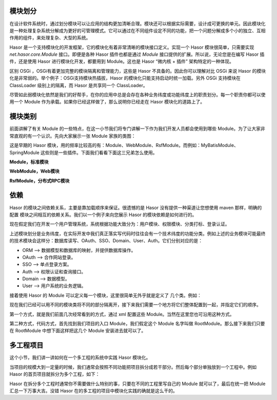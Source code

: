 模块划分
------------------------------------
在设计软件系统时，通过划分模块可以让应用的结构更加清晰合理。模块还可以根据实际需要，设计成可更换的单元。因此模块化是一种处理复杂系统分解成为更好的可管理模式。它可以通过在不同组件设定不同的功能，把一个问题分解成多个小的独立、互相作用的组件，来处理复杂、大型的系统。

Hasor 是一个支持模块化的开发框架，它的模块化有着非常清晰的模块接口定义。实现一个 Hasor 模块很简单，只需要实现 `net.hasor.core.Module` 接口。即便是各种 Hasor 插件也都是通过 `Module` 接口提供的扩展。所以说，无论您是在编写 Hasor 插件，还是使用 Hasor 进行模块化开发，都要用到 Module。这也是 Hasor “微内核 + 插件” 架构特定的一种体现。


区别 OSGi ，OSGi有着更加完整的模块隔离和管理能力，这些是 Hasor 不具备的。因此你可以理解对比 OSGi 来说 Hasor 的模块化是非常弱的。举个例子：OSGi支持模块热插拔，Hasor 的模块化只能支持启动时统一加载。另外 OSGi 支持模块在 ClassLoader 级别上的隔离，而 Hasor 是共享同一个 ClassLoader。


尽管如此弱模块化依然是我们的好帮手，在你的应用中总是会存在各种业务纬度或功能纬度上的职责划分。每一个职责你都可以使用一个 Module 作为承载。如果你已经这样做了，那么说明你已经走在 Hasor 模块化的道路上了。

模块类别
------------------------------------
前面讲解了有关 Module 的一些特点，在这一小节我们将专门讲解一下作为我们开发人员都会使用到哪些 Module。为了让大家非常直观的有一个认识。先向大家展示一张 Module 家族的类图：

.. image:: http://files.hasor.net/uploader/20170310/114317/CC2_C40A_FE51_98E3.jpg

这是早期的 Hasor 模块，用的频率比较高的有：Module、WebModule、RsfModule。而例如：MyBatisModule、SpringModule 这些则是一些插件。下面我们看看下面这三兄弟怎么使用。

**Module，标准模块**

.. code-block:: java
    :linenos:

    public class DemoModule implements Module {
        public void loadModule(ApiBinder apiBinder) throws Throwable {
            ...
        }
    }


**WebModule，Web模块**

.. code-block:: java
    :linenos:

    public class MyWebModule extends WebModule {
        public void loadModule(WebApiBinder apiBinder) throws Throwable {
            ...
        }
    }


**RsfModule，分布式RPC模块**

.. code-block:: java
    :linenos:

    public class MyRPCModule extends RsfModule {
        public void loadModule(RsfApiBinder apiBinder) throws Throwable {
            ...
        }
    }


依赖
------------------------------------
Hasor 的模块之间依赖关系，主要是靠加载顺序来保证。很遗憾的是 Hasor 没有提供一种渠道让您想使用 maven 那样，明确的配置 模块之间相互的依赖关系。我们以一个例子来向您展示 Hasor 的模块依赖是如何进行的。

现在假定我们在开发一个用户管理系统，系统根据功能大致分为：用户模块、权限模块、分类打标、登录认证。

上述模块划分是业务纬度，在实际开发中我们真正落实写代码时往往会有一个技术纬度的功能分类。例如上述的业务模块可能最终的技术模块会这样分：数据库读写、OAuth、SSO、Domain、User、Auth。它们分别对应的是：

- ORM --> 数据模型和数据库的映射，并提供数据库操作。
- OAuth --> 合作网站登录。
- SSO --> 单点登录方案。
- Auth --> 权限认证和查询接口。
- Domain --> 数据模型。
- User  --> 用户系统的业务逻辑。

接着使用 Hasor 的 Module 可以定义每一个模块，这里很简单无外乎就是定义了 几个类。例如：

.. code-block:: java
    :linenos:

    public class MyBatisModule implements Module { ... }
    public class OAuthModule implements Module { ... }
    public class SSOModule implements Module { ... }
    ...

现在我们已经可以用不同的模块类将不同的部分隔离开，接下来我们需要一个地方将它们整体配置到一起，并指定它们的顺序。

第一个方式，就是我们前面几次经常看到的方式，通过 xml 配置这些 Module。当然在这里您也可沿用这种方式。

.. code-block:: xml
    :linenos:

    <?xml version="1.0" encoding="UTF-8"?>
    <config xmlns="http://project.hasor.net/hasor/schema/main">
        <hasor.modules>
            <module>net.myproject.db.MyBatisModule</module>
            <module>net.myproject.auth.OAuthModule</module>
            ...
        </hasor.modules>
    </config>

第二种方式，代码方式，首先找到我们项目的入口 Module，我们假定这个 Module 名字叫做 RootModule。那么接下来我们只要在 RootModule 中想下面这样把这几个 Module 安装进去就可以了。

.. code-block:: java
    :linenos:

    public class RootModule implements Module {
        public void loadModule(ApiBinder apiBinder) throws Throwable {
            apiBinder.installModule(new MyBatisModule());
            apiBinder.installModule(new OAuthModule());
            ...
        }
    }


多工程项目
------------------------------------
这个小节，我们讲一讲如何在一个多工程的系统中实践 Hasor 模块化。

当项目的规模大到一定量的时候，我们通常会按照不同功能把项目拆分成若干部分。然后每个部分单独放到一个工程中。例如 Hasor 的首页项目就拆分为多个工程，如下：

.. code-block:: xml
    :linenos:

    website-domain       // 模型定义
      ^      ^
      | website-client   // RPC服务接口
      |      ^
    website-core         // 服务类和业务逻辑
      ^  ^   ^
      |  | website-login // OAuth
      |  |   ^
      | website-web      // 处理Web请求和响应
    website-test         // 各类单元测试


Hasor 在拆分多个工程时通常你不需要做什么特别的事，只要在不同的工程里写自己的 Module 就可以了，最后在统一把 Module 汇总一下万事大吉。没错 Hasor 在的多工程的项目中模块化实践的确就是这么干的。